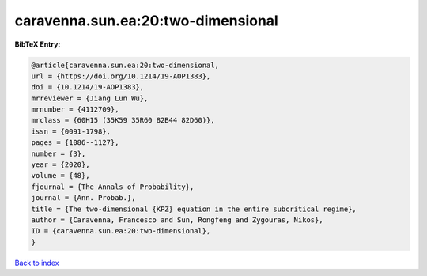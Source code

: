 caravenna.sun.ea:20:two-dimensional
===================================

.. :cite:t:`caravenna.sun.ea:20:two-dimensional`

.. bibliography:: ../../All.bib

**BibTeX Entry:**

.. code-block:: bibtex

   @article{caravenna.sun.ea:20:two-dimensional,
   url = {https://doi.org/10.1214/19-AOP1383},
   doi = {10.1214/19-AOP1383},
   mrreviewer = {Jiang Lun Wu},
   mrnumber = {4112709},
   mrclass = {60H15 (35K59 35R60 82B44 82D60)},
   issn = {0091-1798},
   pages = {1086--1127},
   number = {3},
   year = {2020},
   volume = {48},
   fjournal = {The Annals of Probability},
   journal = {Ann. Probab.},
   title = {The two-dimensional {KPZ} equation in the entire subcritical regime},
   author = {Caravenna, Francesco and Sun, Rongfeng and Zygouras, Nikos},
   ID = {caravenna.sun.ea:20:two-dimensional},
   }

`Back to index <../index>`_
